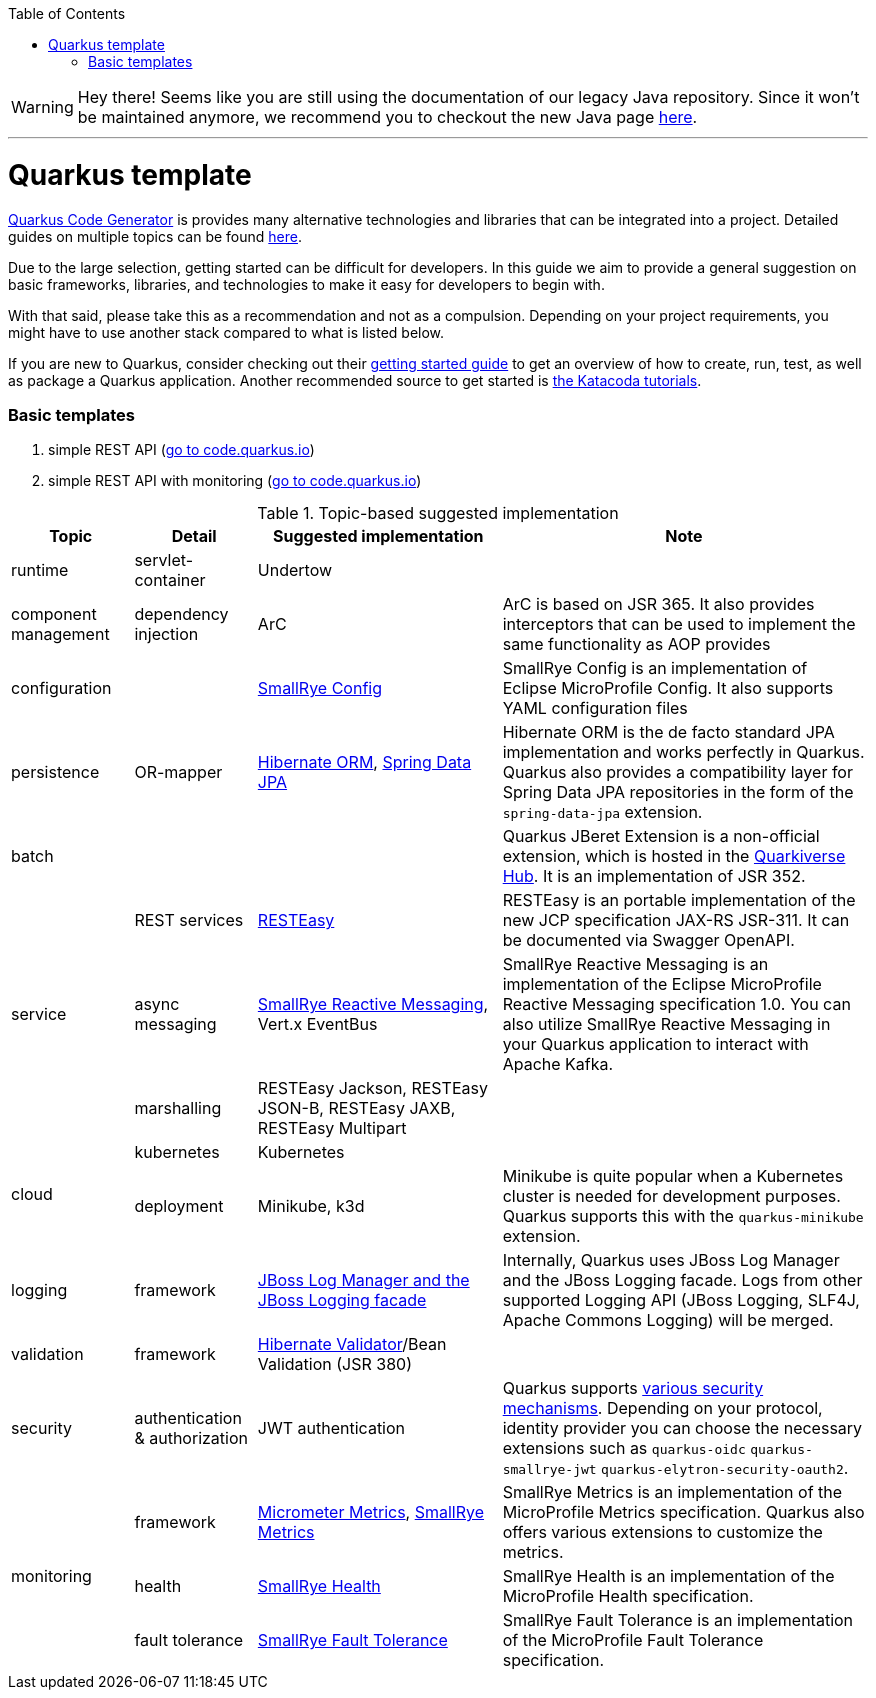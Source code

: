 :toc: macro
toc::[]

WARNING: Hey there! Seems like you are still using the documentation of our legacy Java repository. Since it won't be maintained anymore, we recommend you to checkout the new Java page https://devonfw.com/docs/java/current/[here]. 

'''

= Quarkus template

https://code.quarkus.io/?g=org.devonfw&e=resteasy&e=resteasy-jackson&e=hibernate-validator&e=hibernate-orm&e=micrometer[Quarkus Code Generator] is provides many alternative technologies and libraries that can be integrated into a project. Detailed guides on multiple topics can be found https://quarkus.io/guides/[here].

Due to the large selection, getting started can be difficult for developers.
In this guide we aim to provide a general suggestion on basic frameworks, libraries, and technologies to make it easy for developers to begin with.

With that said, please take this as a recommendation and not as a compulsion. Depending on your project requirements, you might have to use another stack compared to what is listed below.

If you are new to Quarkus, consider checking out their https://quarkus.io/guides/getting-started[getting started guide] to get an overview of how to create, run, test, as well as package a Quarkus application. Another recommended source to get started is https://www.katacoda.com/openshift/courses/developing-with-quarkus/getting-started[the Katacoda tutorials].

=== Basic templates
[start=1]
. simple REST API (https://code.quarkus.io/?g=com.devonfw&e=resteasy&e=resteasy-jackson&e=hibernate-validator&e=hibernate-orm[go to code.quarkus.io])
. simple REST API with monitoring (https://code.quarkus.io/?g=com.devonfw&e=resteasy&e=resteasy-jackson&e=hibernate-validator&e=hibernate-orm&e=micrometer&e=smallrye-health[go to code.quarkus.io])


.Topic-based suggested implementation
[cols="1,1,2,3"]
|===
|Topic | Detail | Suggested implementation | Note

|runtime
|servlet-container
|Undertow
|

|component management
|dependency injection
|ArC
|ArC is based on JSR 365. It also provides interceptors that can be used to implement the same functionality as AOP provides

|configuration
|
|https://quarkus.io/guides/config[SmallRye Config]
|SmallRye Config is an implementation of Eclipse MicroProfile Config. It also supports YAML configuration files

|persistence
|OR-mapper
|https://quarkus.io/guides/hibernate-orm[Hibernate ORM], https://quarkus.io/guides/spring-data-jpa[Spring Data JPA]
|Hibernate ORM is the de facto standard JPA implementation and works perfectly in Quarkus. Quarkus also provides a compatibility layer for Spring Data JPA repositories in the form of the `spring-data-jpa` extension.


|batch
|
|
|Quarkus JBeret Extension is a non-official extension, which is hosted in the https://github.com/quarkiverse/[Quarkiverse Hub]. It is an implementation of JSR 352.

.3+|service

|REST services
|https://quarkus.io/guides/rest-json[RESTEasy]
|RESTEasy is an portable implementation of the new JCP specification JAX-RS JSR-311. It can be documented via Swagger OpenAPI.

|async messaging
|https://quarkus.io/guides/kafka[SmallRye Reactive Messaging], Vert.x EventBus
|SmallRye Reactive Messaging is an implementation of the Eclipse MicroProfile Reactive Messaging specification 1.0. You can also utilize SmallRye Reactive Messaging in your Quarkus application to interact with Apache Kafka.

|marshalling
|RESTEasy Jackson, RESTEasy JSON-B, RESTEasy JAXB, RESTEasy Multipart
|

.2+|cloud
|kubernetes
|Kubernetes
|

|deployment
|Minikube, k3d
|Minikube is quite popular when a Kubernetes cluster is needed for development purposes. Quarkus supports this with the `quarkus-minikube` extension.

|logging
|framework
|https://quarkus.io/guides/logging[JBoss Log Manager and the JBoss Logging facade]
|Internally, Quarkus uses JBoss Log Manager and the JBoss Logging facade. Logs from other supported Logging API (JBoss Logging, SLF4J, Apache Commons Logging) will be merged.

|validation
|framework
|https://quarkus.io/guides/validation[Hibernate Validator]/Bean Validation (JSR 380)
|

|security
|authentication & authorization
|JWT authentication
|Quarkus supports https://quarkus.io/guides/security[various security mechanisms]. Depending on your protocol, identity provider you can choose the necessary extensions such as `quarkus-oidc` `quarkus-smallrye-jwt` `quarkus-elytron-security-oauth2`.

.3+|monitoring
|framework
|https://quarkus.io/guides/micrometer[Micrometer Metrics], https://quarkus.io/guides/smallrye-metrics[SmallRye Metrics]
|SmallRye Metrics is an implementation of the MicroProfile Metrics specification. Quarkus also offers various extensions to customize the metrics.

|health
|https://quarkus.io/guides/smallrye-health[SmallRye Health]
|SmallRye Health is an implementation of the MicroProfile Health specification.

|fault tolerance
|https://quarkus.io/guides/smallrye-fault-tolerance[SmallRye Fault Tolerance]
|SmallRye Fault Tolerance is an implementation of the MicroProfile Fault Tolerance specification.

|===
